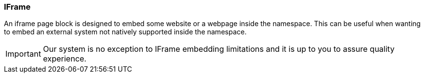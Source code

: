 === IFrame

An iframe page block is designed to embed some website or a webpage inside the namespace.
This can be useful when wanting to embed an external system not natively supported inside the namespace.

[IMPORTANT]
====
Our system is no exception to IFrame embedding limitations and it is up to you to assure quality experience.
====
